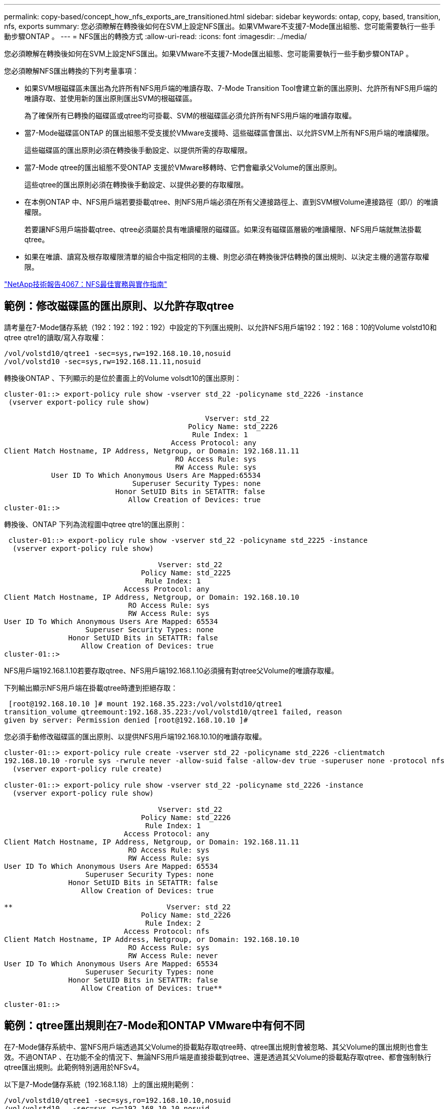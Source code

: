 ---
permalink: copy-based/concept_how_nfs_exports_are_transitioned.html 
sidebar: sidebar 
keywords: ontap, copy, based, transition, nfs, exports 
summary: 您必須瞭解在轉換後如何在SVM上設定NFS匯出。如果VMware不支援7-Mode匯出組態、您可能需要執行一些手動步驟ONTAP 。 
---
= NFS匯出的轉換方式
:allow-uri-read: 
:icons: font
:imagesdir: ../media/


[role="lead"]
您必須瞭解在轉換後如何在SVM上設定NFS匯出。如果VMware不支援7-Mode匯出組態、您可能需要執行一些手動步驟ONTAP 。

您必須瞭解NFS匯出轉換的下列考量事項：

* 如果SVM根磁碟區未匯出為允許所有NFS用戶端的唯讀存取、7-Mode Transition Tool會建立新的匯出原則、允許所有NFS用戶端的唯讀存取、並使用新的匯出原則匯出SVM的根磁碟區。
+
為了確保所有已轉換的磁碟區或qtree均可掛載、SVM的根磁碟區必須允許所有NFS用戶端的唯讀存取權。

* 當7-Mode磁碟區ONTAP 的匯出組態不受支援於VMware支援時、這些磁碟區會匯出、以允許SVM上所有NFS用戶端的唯讀權限。
+
這些磁碟區的匯出原則必須在轉換後手動設定、以提供所需的存取權限。

* 當7-Mode qtree的匯出組態不受ONTAP 支援於VMware移轉時、它們會繼承父Volume的匯出原則。
+
這些qtree的匯出原則必須在轉換後手動設定、以提供必要的存取權限。

* 在本例ONTAP 中、NFS用戶端若要掛載qtree、則NFS用戶端必須在所有父連接路徑上、直到SVM根Volume連接路徑（即/）的唯讀權限。
+
若要讓NFS用戶端掛載qtree、qtree必須屬於具有唯讀權限的磁碟區。如果沒有磁碟區層級的唯讀權限、NFS用戶端就無法掛載qtree。

* 如果在唯讀、讀寫及根存取權限清單的組合中指定相同的主機、則您必須在轉換後評估轉換的匯出規則、以決定主機的適當存取權限。


http://www.netapp.com/us/media/tr-4067.pdf["NetApp技術報告4067：NFS最佳實務與實作指南"]



== 範例：修改磁碟區的匯出原則、以允許存取qtree

請考量在7-Mode儲存系統（192：192：192：192）中設定的下列匯出規則、以允許NFS用戶端192：192：168：10的Volume volstd10和qtree qtre1的讀取/寫入存取權：

[listing]
----
/vol/volstd10/qtree1 -sec=sys,rw=192.168.10.10,nosuid
/vol/volstd10 -sec=sys,rw=192.168.11.11,nosuid
----
轉換後ONTAP 、下列顯示的是位於畫面上的Volume volsdt10的匯出原則：

[listing]
----
cluster-01::> export-policy rule show -vserver std_22 -policyname std_2226 -instance
 (vserver export-policy rule show)

                                               Vserver: std_22
                                           Policy Name: std_2226
                                            Rule Index: 1
                                       Access Protocol: any
Client Match Hostname, IP Address, Netgroup, or Domain: 192.168.11.11
                                        RO Access Rule: sys
                                        RW Access Rule: sys
           User ID To Which Anonymous Users Are Mapped:65534
                              Superuser Security Types: none
                          Honor SetUID Bits in SETATTR: false
                             Allow Creation of Devices: true
cluster-01::>
----
轉換後、ONTAP 下列為流程圖中qtree qtre1的匯出原則：

[listing]
----
 cluster-01::> export-policy rule show -vserver std_22 -policyname std_2225 -instance
  (vserver export-policy rule show)

                                    Vserver: std_22
                                Policy Name: std_2225
                                 Rule Index: 1
                            Access Protocol: any
Client Match Hostname, IP Address, Netgroup, or Domain: 192.168.10.10
                             RO Access Rule: sys
                             RW Access Rule: sys
User ID To Which Anonymous Users Are Mapped: 65534
                   Superuser Security Types: none
               Honor SetUID Bits in SETATTR: false
                  Allow Creation of Devices: true
cluster-01::>
----
NFS用戶端192.168.1.10若要存取qtree、NFS用戶端192.168.1.10必須擁有對qtree父Volume的唯讀存取權。

下列輸出顯示NFS用戶端在掛載qtree時遭到拒絕存取：

[listing]
----
 [root@192.168.10.10 ]# mount 192.168.35.223:/vol/volstd10/qtree1
transition_volume_qtreemount:192.168.35.223:/vol/volstd10/qtree1 failed, reason
given by server: Permission denied [root@192.168.10.10 ]#
----
您必須手動修改磁碟區的匯出原則、以提供NFS用戶端192.168.10.10的唯讀存取權。

[listing]
----
cluster-01::> export-policy rule create -vserver std_22 -policyname std_2226 -clientmatch
192.168.10.10 -rorule sys -rwrule never -allow-suid false -allow-dev true -superuser none -protocol nfs
  (vserver export-policy rule create)

cluster-01::> export-policy rule show -vserver std_22 -policyname std_2226 -instance
  (vserver export-policy rule show)

                                    Vserver: std_22
                                Policy Name: std_2226
                                 Rule Index: 1
                            Access Protocol: any
Client Match Hostname, IP Address, Netgroup, or Domain: 192.168.11.11
                             RO Access Rule: sys
                             RW Access Rule: sys
User ID To Which Anonymous Users Are Mapped: 65534
                   Superuser Security Types: none
               Honor SetUID Bits in SETATTR: false
                  Allow Creation of Devices: true

**                                    Vserver: std_22
                                Policy Name: std_2226
                                 Rule Index: 2
                            Access Protocol: nfs
Client Match Hostname, IP Address, Netgroup, or Domain: 192.168.10.10
                             RO Access Rule: sys
                             RW Access Rule: never
User ID To Which Anonymous Users Are Mapped: 65534
                   Superuser Security Types: none
               Honor SetUID Bits in SETATTR: false
                  Allow Creation of Devices: true**

cluster-01::>
----


== 範例：qtree匯出規則在7-Mode和ONTAP VMware中有何不同

在7-Mode儲存系統中、當NFS用戶端透過其父Volume的掛載點存取qtree時、qtree匯出規則會被忽略、其父Volume的匯出規則也會生效。不過ONTAP 、在功能不全的情況下、無論NFS用戶端是直接掛載到qtree、還是透過其父Volume的掛載點存取qtree、都會強制執行qtree匯出規則。此範例特別適用於NFSv4。

以下是7-Mode儲存系統（192.168.1.18）上的匯出規則範例：

[listing]
----
/vol/volstd10/qtree1 -sec=sys,ro=192.168.10.10,nosuid
/vol/volstd10   -sec=sys,rw=192.168.10.10,nosuid
----
在7-Mode儲存系統上、NFS用戶端192．168．10僅擁有對qtree的唯讀存取權。但是、當用戶端透過其父Volume的掛載點存取qtree時、用戶端可以寫入qtree、因為用戶端可以讀取/寫入該磁碟區。

[listing]
----
[root@192.168.10.10]# mount 192.168.26.18:/vol/volstd10 transition_volume
[root@192.168.10.10]# cd transition_volume/qtree1
[root@192.168.10.10]# ls transition_volume/qtree1
[root@192.168.10.10]# mkdir new_folder
[root@192.168.10.10]# ls
new_folder
[root@192.168.10.10]#
----
在鏈接中、當用戶端直接存取qtree或透過qtree父Volume的掛載點存取qtree時、NFS用戶端192．168．10只能以唯讀方式存取qtree qtre1。ONTAP

轉換之後、您必須評估強制執行NFS匯出原則的影響、並視需要將程序修改為在ONTAP 更新中強制執行NFS匯出原則的新方法。

*相關資訊*

https://docs.netapp.com/ontap-9/topic/com.netapp.doc.cdot-famg-nfs/home.html["NFS管理"]
